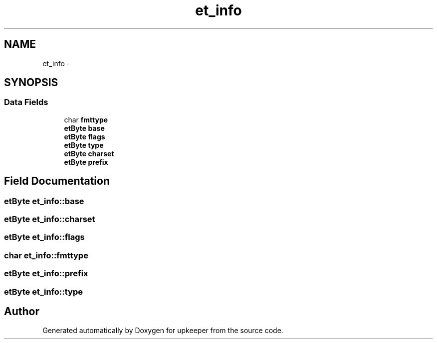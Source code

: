.TH "et_info" 3 "20 Jul 2011" "Version 1" "upkeeper" \" -*- nroff -*-
.ad l
.nh
.SH NAME
et_info \- 
.SH SYNOPSIS
.br
.PP
.SS "Data Fields"

.in +1c
.ti -1c
.RI "char \fBfmttype\fP"
.br
.ti -1c
.RI "\fBetByte\fP \fBbase\fP"
.br
.ti -1c
.RI "\fBetByte\fP \fBflags\fP"
.br
.ti -1c
.RI "\fBetByte\fP \fBtype\fP"
.br
.ti -1c
.RI "\fBetByte\fP \fBcharset\fP"
.br
.ti -1c
.RI "\fBetByte\fP \fBprefix\fP"
.br
.in -1c
.SH "Field Documentation"
.PP 
.SS "\fBetByte\fP \fBet_info::base\fP"
.PP
.SS "\fBetByte\fP \fBet_info::charset\fP"
.PP
.SS "\fBetByte\fP \fBet_info::flags\fP"
.PP
.SS "char \fBet_info::fmttype\fP"
.PP
.SS "\fBetByte\fP \fBet_info::prefix\fP"
.PP
.SS "\fBetByte\fP \fBet_info::type\fP"
.PP


.SH "Author"
.PP 
Generated automatically by Doxygen for upkeeper from the source code.
